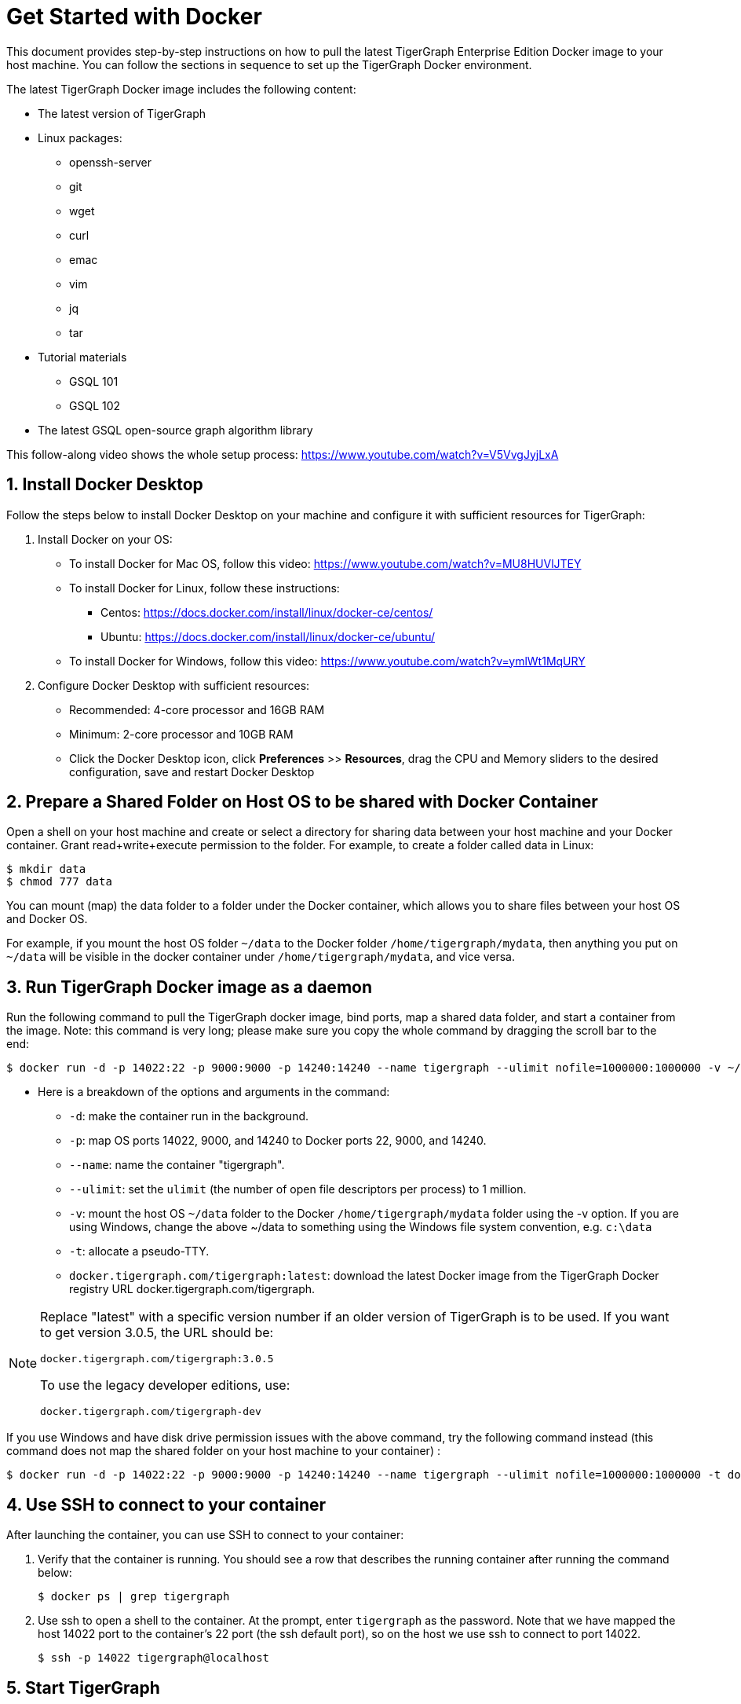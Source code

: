 = Get Started with Docker

This document provides step-by-step instructions on how to pull the latest TigerGraph Enterprise Edition Docker image to your host machine. You can follow the sections in sequence to set up the TigerGraph Docker environment.

The latest TigerGraph Docker image includes the following content:

* The latest version of TigerGraph
* Linux packages:
 ** openssh-server
 ** git
 ** wget
 ** curl
 ** emac
 ** vim
 ** jq
 ** tar
* Tutorial materials
 ** GSQL 101
 ** GSQL 102
* The latest GSQL open-source graph algorithm library

This follow-along video shows the whole setup process: https://www.youtube.com/watch?v=V5VvgJyjLxA

== 1. Install Docker Desktop

Follow the steps below to install Docker Desktop on your machine and configure it with sufficient resources for TigerGraph:

. Install Docker on your OS:
 ** To install Docker for Mac OS, follow this video: https://www.youtube.com/watch?v=MU8HUVlJTEY
 ** To install Docker for Linux, follow these instructions:
  *** Centos: https://docs.docker.com/install/linux/docker-ce/centos/
  *** Ubuntu: https://docs.docker.com/install/linux/docker-ce/ubuntu/
 ** To install Docker for Windows, follow this video: https://www.youtube.com/watch?v=ymlWt1MqURY
. Configure Docker Desktop with sufficient resources:
 ** Recommended: 4-core processor and 16GB RAM
 ** Minimum: 2-core processor and 10GB RAM
 ** Click the Docker Desktop icon, click *Preferences* >> *Resources*, drag the CPU and Memory sliders to the desired configuration, save and restart Docker Desktop

== 2. Prepare a Shared Folder on Host OS to be shared with Docker Container

Open a shell on your host machine and create or select a directory for sharing data between your host machine and your Docker container. Grant read+write+execute permission to the folder. For example, to create a folder called data in Linux:

[,console]
----
$ mkdir data
$ chmod 777 data
----

You can mount (map) the data folder to a folder under the Docker container, which allows you to share files between your host OS and Docker OS.

For example, if you mount the host OS folder `~/data` to the Docker folder `/home/tigergraph/mydata`,  then anything you put on `~/data` will be visible in the docker container under `/home/tigergraph/mydata`, and vice versa.

== 3. Run TigerGraph Docker image as a daemon

Run the following command to pull the TigerGraph docker image, bind ports, map a shared data folder, and start a container from the image. Note: this command is very long; please make sure you copy the whole command by dragging the scroll bar to the end:

[,console]
----
$ docker run -d -p 14022:22 -p 9000:9000 -p 14240:14240 --name tigergraph --ulimit nofile=1000000:1000000 -v ~/data:/home/tigergraph/mydata -t docker.tigergraph.com/tigergraph:latest
----

* Here is a breakdown of the options and arguments in the command:
 ** `-d`: make the container run in the background.
 ** `-p`: map OS ports 14022, 9000, and 14240 to Docker ports 22, 9000, and 14240.
 ** `--name`: name the container "tigergraph".
 ** `--ulimit`: set the `ulimit` (the number of open file descriptors per process) to 1 million.
 ** `-v`: mount the host OS `~/data` folder to the Docker `/home/tigergraph/mydata` folder using the -v option. If you are using Windows, change the above ~/data to something using the Windows file system convention, e.g. `c:\data`
 ** `-t`: allocate a pseudo-TTY.
 ** `docker.tigergraph.com/tigergraph:latest`:  download the latest Docker image from the TigerGraph Docker registry URL docker.tigergraph.com/tigergraph.

[NOTE]
====
Replace "latest" with a specific version number if an older version of TigerGraph is to be used. If you want to get version 3.0.5, the URL should be:

`docker.tigergraph.com/tigergraph:3.0.5`

To use the legacy developer editions, use:

`docker.tigergraph.com/tigergraph-dev`
====

If you use Windows and have disk drive permission issues with the above command,  try the following command instead (this command does not map the shared folder on your host machine to your container) :

[,console]
----
$ docker run -d -p 14022:22 -p 9000:9000 -p 14240:14240 --name tigergraph --ulimit nofile=1000000:1000000 -t docker.tigergraph.com/tigergraph:latest
----

== 4. Use SSH to connect to your container

After launching the container, you can use SSH to connect to your container:

. Verify that the container is running. You should see a row that describes the running container after running the command below:
+
[,console]
----
$ docker ps | grep tigergraph
----

. Use ssh to open a shell to the container. At the prompt, enter `tigergraph`  as the password. Note that we have mapped the host 14022 port to the container's 22 port (the ssh default port), so on the host we use ssh to connect to port 14022.
+
[,console]
----
$ ssh -p 14022 tigergraph@localhost
----

== 5. Start TigerGraph

. After connecting to the container via ssh, use the following command inside the container to start all TigerGraph services (which may take up to one minute):
+
[,console]
----
$ gadmin start all
----

. Run the `gsql` command as shown below to start the GSQL shell. If you are new to TigerGraph, you can run the xref:gsql-ref:tutorials:gsql-101/README.adoc[GSQL 101] tutorial now.
+
[,console]
----
$ gsql
GSQL >
----

. Start GraphStudio, TigerGraph's visual IDE, by visiting `+http://localhost:14240+`
+
in a browser on your laptop (host OS).

== Operation Commands Cheat Sheet

* After you start Docker Desktop, use the commands below to stop and restart the container:
+
[,console]
----
  $ docker container stop tigergraph
  $ docker container start tigergraph
----

* Start the TigerGraph service within the container:
+
[,console]
----
  $ gadmin start all
  $ gadmin stop  all
----

* ssh to the container. Note: if localhost is not recognized, remove the localhost entry from ~/.ssh/known_hosts
+
[,console]
----
  $ sed -i.bak '/localhost/d' ~/.ssh/known_hosts
  $ ssh -p 14022 tigergraph@localhost
----
+
____
Linux users can access the container through its ip address directly:
____
+
[,console]
----
  $ docker inspect -f '{{range .NetworkSettings.Networks}}{{.IPAddress}}{{end}}' tigergraph
  $vssh tigergraph@<container_ip_address>
----

* Default user: `tigergraph`
* Default password: `tigergraph`
* After running `gadmin start`, you can go to GraphStudio. Open a browser on your laptop (host OS) and access GraphStudio at the following URL:
+
[,text]
----
  http://localhost:14240
----

* Check the version of GSQL:
+
[,console]
----
$ gsql version
----
